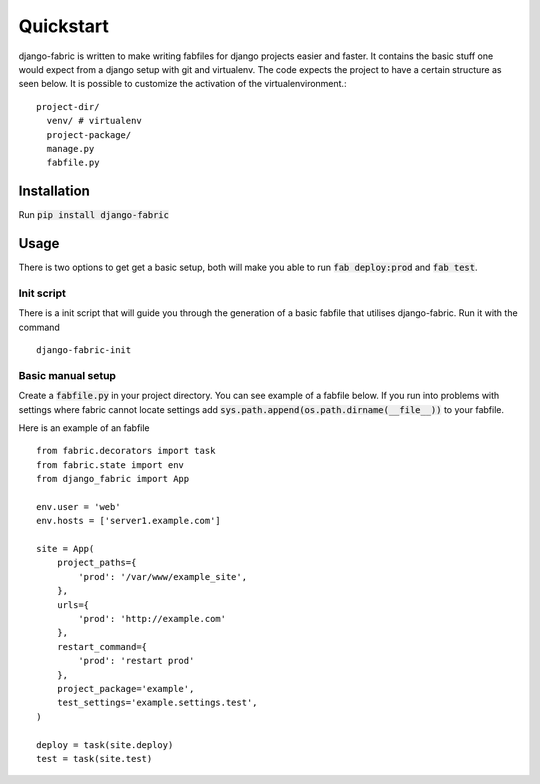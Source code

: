 Quickstart
==========
django-fabric is written to make writing fabfiles for django projects easier and faster.
It contains the basic stuff one would expect from a django setup with git and virtualenv. The code
expects the project to have a certain structure as seen below. It is possible to customize the
activation of the virtualenvironment.::
    project-dir/
      venv/ # virtualenv
      project-package/
      manage.py
      fabfile.py

Installation
------------
Run :code:`pip install django-fabric`


Usage
-----
There is two options to get get a basic setup, both will make you able to run :code:`fab deploy:prod` and :code:`fab test`.

Init script
~~~~~~~~~~~
There is a init script that will guide you through the generation of a basic fabfile
that utilises django-fabric. Run it with the command
::
    django-fabric-init

Basic manual setup
~~~~~~~~~~~~~~~~~~
Create a :code:`fabfile.py` in your project directory. You can see example of a fabfile below. If you
run into problems with settings where fabric cannot locate settings add
:code:`sys.path.append(os.path.dirname(__file__))` to your fabfile.


Here is an example of an fabfile
::
    from fabric.decorators import task
    from fabric.state import env
    from django_fabric import App

    env.user = 'web'
    env.hosts = ['server1.example.com']

    site = App(
        project_paths={
            'prod': '/var/www/example_site',
        },
        urls={
            'prod': 'http://example.com'
        },
        restart_command={
            'prod': 'restart prod'
        },
        project_package='example',
        test_settings='example.settings.test',
    )

    deploy = task(site.deploy)
    test = task(site.test)


